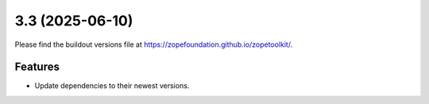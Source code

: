 3.3 (2025-06-10)
================

Please find the buildout versions file at
https://zopefoundation.github.io/zopetoolkit/.


Features
--------

* Update dependencies to their newest versions.

